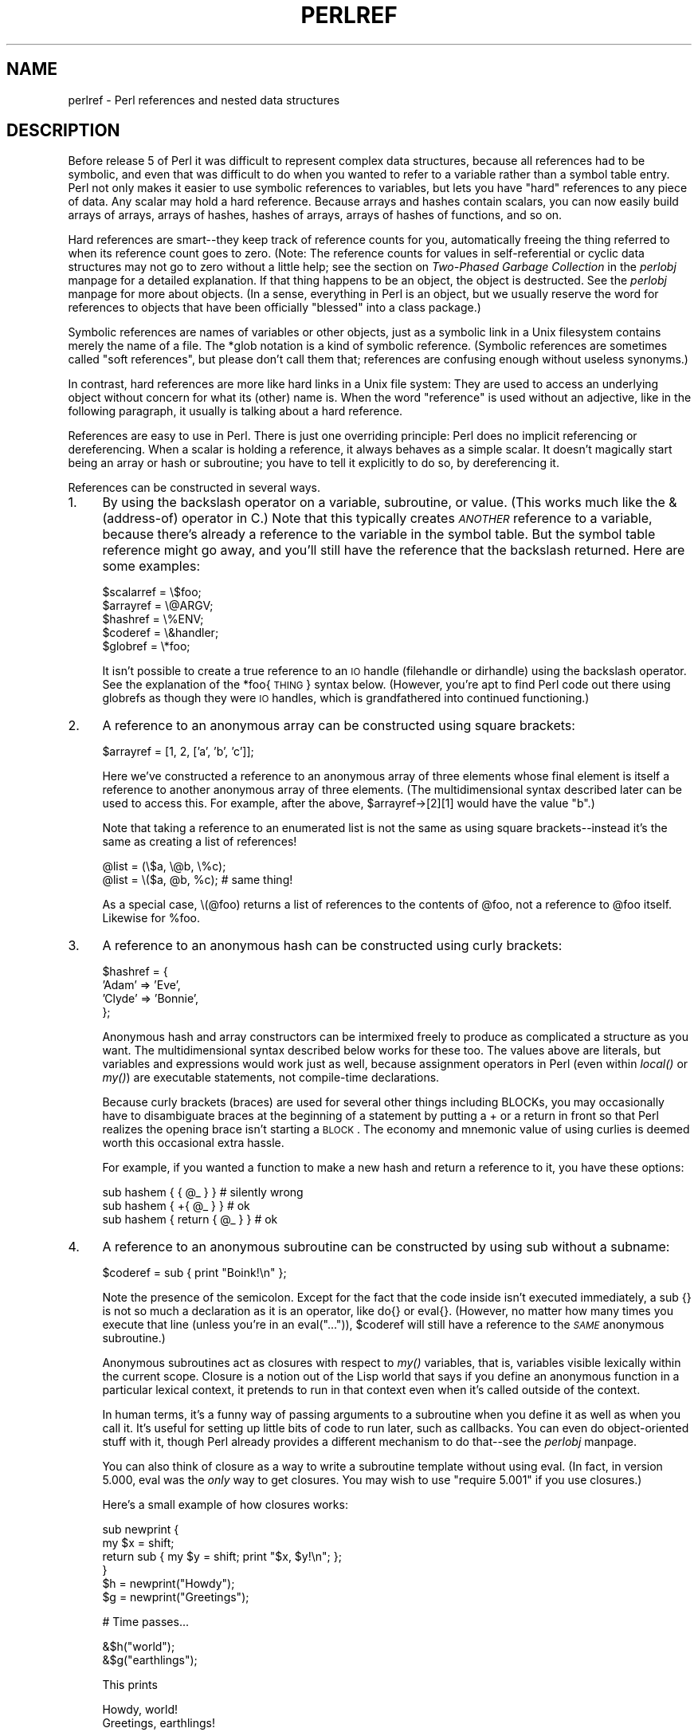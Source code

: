 .rn '' }`
''' $RCSfile$$Revision$$Date$
'''
''' $Log$
'''
.de Sh
.br
.if t .Sp
.ne 5
.PP
\fB\\$1\fR
.PP
..
.de Sp
.if t .sp .5v
.if n .sp
..
.de Ip
.br
.ie \\n(.$>=3 .ne \\$3
.el .ne 3
.IP "\\$1" \\$2
..
.de Vb
.ft CW
.nf
.ne \\$1
..
.de Ve
.ft R

.fi
..
'''
'''
'''     Set up \*(-- to give an unbreakable dash;
'''     string Tr holds user defined translation string.
'''     Bell System Logo is used as a dummy character.
'''
.tr \(*W-|\(bv\*(Tr
.ie n \{\
.ds -- \(*W-
.ds PI pi
.if (\n(.H=4u)&(1m=24u) .ds -- \(*W\h'-12u'\(*W\h'-12u'-\" diablo 10 pitch
.if (\n(.H=4u)&(1m=20u) .ds -- \(*W\h'-12u'\(*W\h'-8u'-\" diablo 12 pitch
.ds L" ""
.ds R" ""
'''   \*(M", \*(S", \*(N" and \*(T" are the equivalent of
'''   \*(L" and \*(R", except that they are used on ".xx" lines,
'''   such as .IP and .SH, which do another additional levels of
'''   double-quote interpretation
.ds M" """
.ds S" """
.ds N" """""
.ds T" """""
.ds L' '
.ds R' '
.ds M' '
.ds S' '
.ds N' '
.ds T' '
'br\}
.el\{\
.ds -- \(em\|
.tr \*(Tr
.ds L" ``
.ds R" ''
.ds M" ``
.ds S" ''
.ds N" ``
.ds T" ''
.ds L' `
.ds R' '
.ds M' `
.ds S' '
.ds N' `
.ds T' '
.ds PI \(*p
'br\}
.\"	If the F register is turned on, we'll generate
.\"	index entries out stderr for the following things:
.\"		TH	Title 
.\"		SH	Header
.\"		Sh	Subsection 
.\"		Ip	Item
.\"		X<>	Xref  (embedded
.\"	Of course, you have to process the output yourself
.\"	in some meaninful fashion.
.if \nF \{
.de IX
.tm Index:\\$1\t\\n%\t"\\$2"
..
.nr % 0
.rr F
.\}
.TH PERLREF 1 "perl 5.004, patch 55" "25/Nov/97" "Perl Programmers Reference Guide"
.UC
.if n .hy 0
.if n .na
.ds C+ C\v'-.1v'\h'-1p'\s-2+\h'-1p'+\s0\v'.1v'\h'-1p'
.de CQ          \" put $1 in typewriter font
.ft CW
'if n "\c
'if t \\&\\$1\c
'if n \\&\\$1\c
'if n \&"
\\&\\$2 \\$3 \\$4 \\$5 \\$6 \\$7
'.ft R
..
.\" @(#)ms.acc 1.5 88/02/08 SMI; from UCB 4.2
.	\" AM - accent mark definitions
.bd B 3
.	\" fudge factors for nroff and troff
.if n \{\
.	ds #H 0
.	ds #V .8m
.	ds #F .3m
.	ds #[ \f1
.	ds #] \fP
.\}
.if t \{\
.	ds #H ((1u-(\\\\n(.fu%2u))*.13m)
.	ds #V .6m
.	ds #F 0
.	ds #[ \&
.	ds #] \&
.\}
.	\" simple accents for nroff and troff
.if n \{\
.	ds ' \&
.	ds ` \&
.	ds ^ \&
.	ds , \&
.	ds ~ ~
.	ds ? ?
.	ds ! !
.	ds /
.	ds q
.\}
.if t \{\
.	ds ' \\k:\h'-(\\n(.wu*8/10-\*(#H)'\'\h"|\\n:u"
.	ds ` \\k:\h'-(\\n(.wu*8/10-\*(#H)'\`\h'|\\n:u'
.	ds ^ \\k:\h'-(\\n(.wu*10/11-\*(#H)'^\h'|\\n:u'
.	ds , \\k:\h'-(\\n(.wu*8/10)',\h'|\\n:u'
.	ds ~ \\k:\h'-(\\n(.wu-\*(#H-.1m)'~\h'|\\n:u'
.	ds ? \s-2c\h'-\w'c'u*7/10'\u\h'\*(#H'\zi\d\s+2\h'\w'c'u*8/10'
.	ds ! \s-2\(or\s+2\h'-\w'\(or'u'\v'-.8m'.\v'.8m'
.	ds / \\k:\h'-(\\n(.wu*8/10-\*(#H)'\z\(sl\h'|\\n:u'
.	ds q o\h'-\w'o'u*8/10'\s-4\v'.4m'\z\(*i\v'-.4m'\s+4\h'\w'o'u*8/10'
.\}
.	\" troff and (daisy-wheel) nroff accents
.ds : \\k:\h'-(\\n(.wu*8/10-\*(#H+.1m+\*(#F)'\v'-\*(#V'\z.\h'.2m+\*(#F'.\h'|\\n:u'\v'\*(#V'
.ds 8 \h'\*(#H'\(*b\h'-\*(#H'
.ds v \\k:\h'-(\\n(.wu*9/10-\*(#H)'\v'-\*(#V'\*(#[\s-4v\s0\v'\*(#V'\h'|\\n:u'\*(#]
.ds _ \\k:\h'-(\\n(.wu*9/10-\*(#H+(\*(#F*2/3))'\v'-.4m'\z\(hy\v'.4m'\h'|\\n:u'
.ds . \\k:\h'-(\\n(.wu*8/10)'\v'\*(#V*4/10'\z.\v'-\*(#V*4/10'\h'|\\n:u'
.ds 3 \*(#[\v'.2m'\s-2\&3\s0\v'-.2m'\*(#]
.ds o \\k:\h'-(\\n(.wu+\w'\(de'u-\*(#H)/2u'\v'-.3n'\*(#[\z\(de\v'.3n'\h'|\\n:u'\*(#]
.ds d- \h'\*(#H'\(pd\h'-\w'~'u'\v'-.25m'\f2\(hy\fP\v'.25m'\h'-\*(#H'
.ds D- D\\k:\h'-\w'D'u'\v'-.11m'\z\(hy\v'.11m'\h'|\\n:u'
.ds th \*(#[\v'.3m'\s+1I\s-1\v'-.3m'\h'-(\w'I'u*2/3)'\s-1o\s+1\*(#]
.ds Th \*(#[\s+2I\s-2\h'-\w'I'u*3/5'\v'-.3m'o\v'.3m'\*(#]
.ds ae a\h'-(\w'a'u*4/10)'e
.ds Ae A\h'-(\w'A'u*4/10)'E
.ds oe o\h'-(\w'o'u*4/10)'e
.ds Oe O\h'-(\w'O'u*4/10)'E
.	\" corrections for vroff
.if v .ds ~ \\k:\h'-(\\n(.wu*9/10-\*(#H)'\s-2\u~\d\s+2\h'|\\n:u'
.if v .ds ^ \\k:\h'-(\\n(.wu*10/11-\*(#H)'\v'-.4m'^\v'.4m'\h'|\\n:u'
.	\" for low resolution devices (crt and lpr)
.if \n(.H>23 .if \n(.V>19 \
\{\
.	ds : e
.	ds 8 ss
.	ds v \h'-1'\o'\(aa\(ga'
.	ds _ \h'-1'^
.	ds . \h'-1'.
.	ds 3 3
.	ds o a
.	ds d- d\h'-1'\(ga
.	ds D- D\h'-1'\(hy
.	ds th \o'bp'
.	ds Th \o'LP'
.	ds ae ae
.	ds Ae AE
.	ds oe oe
.	ds Oe OE
.\}
.rm #[ #] #H #V #F C
.SH "NAME"
perlref \- Perl references and nested data structures
.SH "DESCRIPTION"
Before release 5 of Perl it was difficult to represent complex data
structures, because all references had to be symbolic, and even that was
difficult to do when you wanted to refer to a variable rather than a
symbol table entry.  Perl not only makes it easier to use symbolic
references to variables, but lets you have \*(L"hard\*(R" references to any piece
of data.  Any scalar may hold a hard reference.  Because arrays and hashes
contain scalars, you can now easily build arrays of arrays, arrays of
hashes, hashes of arrays, arrays of hashes of functions, and so on.
.PP
Hard references are smart\*(--they keep track of reference counts for you,
automatically freeing the thing referred to when its reference count goes
to zero.  (Note: The reference counts for values in self-referential or
cyclic data structures may not go to zero without a little help; see
the section on \fITwo-Phased Garbage Collection\fR in the \fIperlobj\fR manpage for a detailed explanation.
If that thing happens to be an object, the object is destructed.  See
the \fIperlobj\fR manpage for more about objects.  (In a sense, everything in Perl is an
object, but we usually reserve the word for references to objects that
have been officially \*(L"blessed\*(R" into a class package.)
.PP
Symbolic references are names of variables or other objects, just as a
symbolic link in a Unix filesystem contains merely the name of a file.
The \f(CW*glob\fR notation is a kind of symbolic reference.  (Symbolic
references are sometimes called \*(L"soft references\*(R", but please don't call
them that; references are confusing enough without useless synonyms.)
.PP
In contrast, hard references are more like hard links in a Unix file
system: They are used to access an underlying object without concern for
what its (other) name is.  When the word \*(L"reference\*(R" is used without an
adjective, like in the following paragraph, it usually is talking about a
hard reference.
.PP
References are easy to use in Perl.  There is just one overriding
principle: Perl does no implicit referencing or dereferencing.  When a
scalar is holding a reference, it always behaves as a simple scalar.  It
doesn't magically start being an array or hash or subroutine; you have to
tell it explicitly to do so, by dereferencing it.
.PP
References can be constructed in several ways.
.Ip "1." 4
By using the backslash operator on a variable, subroutine, or value.
(This works much like the & (address-of) operator in C.)  Note
that this typically creates \fI\s-1ANOTHER\s0\fR reference to a variable, because
there's already a reference to the variable in the symbol table.  But
the symbol table reference might go away, and you'll still have the
reference that the backslash returned.  Here are some examples:
.Sp
.Vb 5
\&    $scalarref = \e$foo;
\&    $arrayref  = \e@ARGV;
\&    $hashref   = \e%ENV;
\&    $coderef   = \e&handler;
\&    $globref   = \e*foo;
.Ve
It isn't possible to create a true reference to an \s-1IO\s0 handle (filehandle or
dirhandle) using the backslash operator.  See the explanation of the
*foo{\s-1THING\s0} syntax below.  (However, you're apt to find Perl code
out there using globrefs as though they were \s-1IO\s0 handles, which is
grandfathered into continued functioning.)
.Ip "2." 4
A reference to an anonymous array can be constructed using square
brackets:
.Sp
.Vb 1
\&    $arrayref = [1, 2, ['a', 'b', 'c']];
.Ve
Here we've constructed a reference to an anonymous array of three elements
whose final element is itself a reference to another anonymous array of three
elements.  (The multidimensional syntax described later can be used to
access this.  For example, after the above, \f(CW$arrayref->[2][1]\fR would have
the value \*(L"b\*(R".)
.Sp
Note that taking a reference to an enumerated list is not the same
as using square brackets\*(--instead it's the same as creating
a list of references!
.Sp
.Vb 2
\&    @list = (\e$a, \e@b, \e%c);
\&    @list = \e($a, @b, %c);      # same thing!
.Ve
As a special case, \f(CW\e(@foo)\fR returns a list of references to the contents
of \f(CW@foo\fR, not a reference to \f(CW@foo\fR itself.  Likewise for \f(CW%foo\fR.
.Ip "3." 4
A reference to an anonymous hash can be constructed using curly
brackets:
.Sp
.Vb 4
\&    $hashref = {
\&        'Adam'  => 'Eve',
\&        'Clyde' => 'Bonnie',
\&    };
.Ve
Anonymous hash and array constructors can be intermixed freely to
produce as complicated a structure as you want.  The multidimensional
syntax described below works for these too.  The values above are
literals, but variables and expressions would work just as well, because
assignment operators in Perl (even within \fIlocal()\fR or \fImy()\fR) are executable
statements, not compile-time declarations.
.Sp
Because curly brackets (braces) are used for several other things
including BLOCKs, you may occasionally have to disambiguate braces at the
beginning of a statement by putting a \f(CW+\fR or a \f(CWreturn\fR in front so
that Perl realizes the opening brace isn't starting a \s-1BLOCK\s0.  The economy and
mnemonic value of using curlies is deemed worth this occasional extra
hassle.
.Sp
For example, if you wanted a function to make a new hash and return a
reference to it, you have these options:
.Sp
.Vb 3
\&    sub hashem {        { @_ } }   # silently wrong
\&    sub hashem {       +{ @_ } }   # ok
\&    sub hashem { return { @_ } }   # ok
.Ve
.Ip "4." 4
A reference to an anonymous subroutine can be constructed by using
\f(CWsub\fR without a subname:
.Sp
.Vb 1
\&    $coderef = sub { print "Boink!\en" };
.Ve
Note the presence of the semicolon.  Except for the fact that the code
inside isn't executed immediately, a \f(CWsub {}\fR is not so much a
declaration as it is an operator, like \f(CWdo{}\fR or \f(CWeval{}\fR.  (However, no
matter how many times you execute that line (unless you're in an
\f(CWeval("...")\fR), \f(CW$coderef\fR will still have a reference to the \fI\s-1SAME\s0\fR
anonymous subroutine.)
.Sp
Anonymous subroutines act as closures with respect to \fImy()\fR variables,
that is, variables visible lexically within the current scope.  Closure
is a notion out of the Lisp world that says if you define an anonymous
function in a particular lexical context, it pretends to run in that
context even when it's called outside of the context.
.Sp
In human terms, it's a funny way of passing arguments to a subroutine when
you define it as well as when you call it.  It's useful for setting up
little bits of code to run later, such as callbacks.  You can even
do object-oriented stuff with it, though Perl already provides a different
mechanism to do that\*(--see the \fIperlobj\fR manpage.
.Sp
You can also think of closure as a way to write a subroutine template without
using eval.  (In fact, in version 5.000, eval was the \fIonly\fR way to get
closures.  You may wish to use \*(L"require 5.001\*(R" if you use closures.)
.Sp
Here's a small example of how closures works:
.Sp
.Vb 6
\&    sub newprint {
\&        my $x = shift;
\&        return sub { my $y = shift; print "$x, $y!\en"; };
\&    }
\&    $h = newprint("Howdy");
\&    $g = newprint("Greetings");
.Ve
.Vb 1
\&    # Time passes...
.Ve
.Vb 2
\&    &$h("world");
\&    &$g("earthlings");
.Ve
This prints
.Sp
.Vb 2
\&    Howdy, world!
\&    Greetings, earthlings!
.Ve
Note particularly that \f(CW$x\fR continues to refer to the value passed into
\fInewprint()\fR \fIdespite\fR the fact that the \*(L"my \f(CW$x\fR\*(R" has seemingly gone out of
scope by the time the anonymous subroutine runs.  That's what closure
is all about.
.Sp
This applies to only lexical variables, by the way.  Dynamic variables
continue to work as they have always worked.  Closure is not something
that most Perl programmers need trouble themselves about to begin with.
.Ip "5." 4
References are often returned by special subroutines called constructors.
Perl objects are just references to a special kind of object that happens to know
which package it's associated with.  Constructors are just special
subroutines that know how to create that association.  They do so by
starting with an ordinary reference, and it remains an ordinary reference
even while it's also being an object.  Constructors are customarily
named \fInew()\fR, but don't have to be:
.Sp
.Vb 1
\&    $objref = new Doggie (Tail => 'short', Ears => 'long');
.Ve
.Ip "6." 4
References of the appropriate type can spring into existence if you
dereference them in a context that assumes they exist.  Because we haven't
talked about dereferencing yet, we can't show you any examples yet.
.Ip "7." 4
A reference can be created by using a special syntax, lovingly known as
the *foo{\s-1THING\s0} syntax.  *foo{\s-1THING\s0} returns a reference to the \s-1THING\s0
slot in *foo (which is the symbol table entry which holds everything
known as foo).
.Sp
.Vb 6
\&    $scalarref = *foo{SCALAR};
\&    $arrayref  = *ARGV{ARRAY};
\&    $hashref   = *ENV{HASH};
\&    $coderef   = *handler{CODE};
\&    $ioref     = *STDIN{IO};
\&    $globref   = *foo{GLOB};
.Ve
All of these are self-explanatory except for *foo{\s-1IO\s0}.  It returns the
\s-1IO\s0 handle, used for file handles (the \f(CWopen\fR entry in the \fIperlfunc\fR manpage), sockets
(the \f(CWsocket\fR entry in the \fIperlfunc\fR manpage and the \f(CWsocketpair\fR entry in the \fIperlfunc\fR manpage), and directory handles
(the \f(CWopendir\fR entry in the \fIperlfunc\fR manpage).  For compatibility with previous versions of
Perl, *foo{\s-1FILEHANDLE\s0} is a synonym for *foo{\s-1IO\s0}.
.Sp
*foo{\s-1THING\s0} returns undef if that particular \s-1THING\s0 hasn't been used yet,
except in the case of scalars.  *foo{\s-1SCALAR\s0} returns a reference to an
anonymous scalar if \f(CW$foo\fR hasn't been used yet.  This might change in a
future release.
.Sp
The use of *foo{\s-1IO\s0} is the best way to pass bareword filehandles into or
out of subroutines, or to store them in larger data structures.
.Sp
.Vb 5
\&    splutter(*STDOUT{IO});
\&    sub splutter {
\&        my $fh = shift;
\&        print $fh "her um well a hmmm\en";
\&    }
.Ve
.Vb 5
\&    $rec = get_rec(*STDIN{IO});
\&    sub get_rec {
\&        my $fh = shift;
\&        return scalar <$fh>;
\&    }
.Ve
Beware, though, that you can't do this with a routine which is going to
open the filehandle for you, because *\s-1HANDLE\s0{\s-1IO\s0} will be undef if \s-1HANDLE\s0
hasn't been used yet.  Use \e*\s-1HANDLE\s0 for that sort of thing instead.
.Sp
Using \e*\s-1HANDLE\s0 (or *\s-1HANDLE\s0) is another way to use and store non-bareword
filehandles (before perl version 5.002 it was the only way).  The two
methods are largely interchangeable, you can do
.Sp
.Vb 2
\&    splutter(\e*STDOUT);
\&    $rec = get_rec(\e*STDIN);
.Ve
with the above subroutine definitions.
.PP
That's it for creating references.  By now you're probably dying to
know how to use references to get back to your long-lost data.  There
are several basic methods.
.Ip "1." 4
Anywhere you'd put an identifier (or chain of identifiers) as part
of a variable or subroutine name, you can replace the identifier with
a simple scalar variable containing a reference of the correct type:
.Sp
.Vb 6
\&    $bar = $$scalarref;
\&    push(@$arrayref, $filename);
\&    $$arrayref[0] = "January";
\&    $$hashref{"KEY"} = "VALUE";
\&    &$coderef(1,2,3);
\&    print $globref "output\en";
.Ve
It's important to understand that we are specifically \fI\s-1NOT\s0\fR dereferencing
\f(CW$arrayref[0]\fR or \f(CW$hashref{"KEY"}\fR there.  The dereference of the
scalar variable happens \fI\s-1BEFORE\s0\fR it does any key lookups.  Anything more
complicated than a simple scalar variable must use methods 2 or 3 below.
However, a \*(L"simple scalar\*(R" includes an identifier that itself uses method
1 recursively.  Therefore, the following prints \*(L"howdy\*(R".
.Sp
.Vb 2
\&    $refrefref = \e\e\e"howdy";
\&    print $$$$refrefref;
.Ve
.Ip "2." 4
Anywhere you'd put an identifier (or chain of identifiers) as part of a
variable or subroutine name, you can replace the identifier with a
\s-1BLOCK\s0 returning a reference of the correct type.  In other words, the
previous examples could be written like this:
.Sp
.Vb 6
\&    $bar = ${$scalarref};
\&    push(@{$arrayref}, $filename);
\&    ${$arrayref}[0] = "January";
\&    ${$hashref}{"KEY"} = "VALUE";
\&    &{$coderef}(1,2,3);
\&    $globref->print("output\en");  # iff IO::Handle is loaded
.Ve
Admittedly, it's a little silly to use the curlies in this case, but
the \s-1BLOCK\s0 can contain any arbitrary expression, in particular,
subscripted expressions:
.Sp
.Vb 1
\&    &{ $dispatch{$index} }(1,2,3);      # call correct routine
.Ve
Because of being able to omit the curlies for the simple case of \f(CW$$x\fR,
people often make the mistake of viewing the dereferencing symbols as
proper operators, and wonder about their precedence.  If they were,
though, you could use parentheses instead of braces.  That's not the case.
Consider the difference below; case 0 is a short-hand version of case 1,
\fI\s-1NOT\s0\fR case 2:
.Sp
.Vb 4
\&    $$hashref{"KEY"}   = "VALUE";       # CASE 0
\&    ${$hashref}{"KEY"} = "VALUE";       # CASE 1
\&    ${$hashref{"KEY"}} = "VALUE";       # CASE 2
\&    ${$hashref->{"KEY"}} = "VALUE";     # CASE 3
.Ve
Case 2 is also deceptive in that you're accessing a variable
called \f(CW%hashref\fR, not dereferencing through \f(CW$hashref\fR to the hash
it's presumably referencing.  That would be case 3.
.Ip "3." 4
Subroutine calls and lookups of individual array elements arise often
enough that it gets cumbersome to use method 2.  As a form of
syntactic sugar, the examples for method 2 may be written:
.Sp
.Vb 3
\&    $arrayref->[0] = "January";   # Array element
\&    $hashref->{"KEY"} = "VALUE";  # Hash element
\&    $coderef->(1,2,3);            # Subroutine call
.Ve
The left side of the arrow can be any expression returning a reference,
including a previous dereference.  Note that \f(CW$array[$x]\fR is \fI\s-1NOT\s0\fR the
same thing as \f(CW$array->[$x]\fR here:
.Sp
.Vb 1
\&    $array[$x]->{"foo"}->[0] = "January";
.Ve
This is one of the cases we mentioned earlier in which references could
spring into existence when in an lvalue context.  Before this
statement, \f(CW$array[$x]\fR may have been undefined.  If so, it's
automatically defined with a hash reference so that we can look up
\f(CW{"foo"}\fR in it.  Likewise \f(CW$array[$x]->{"foo"}\fR will automatically get
defined with an array reference so that we can look up \f(CW[0]\fR in it.
.Sp
One more thing here.  The arrow is optional \fI\s-1BETWEEN\s0\fR brackets
subscripts, so you can shrink the above down to
.Sp
.Vb 1
\&    $array[$x]{"foo"}[0] = "January";
.Ve
Which, in the degenerate case of using only ordinary arrays, gives you
multidimensional arrays just like C's:
.Sp
.Vb 1
\&    $score[$x][$y][$z] += 42;
.Ve
Well, okay, not entirely like C's arrays, actually.  C doesn't know how
to grow its arrays on demand.  Perl does.
.Ip "4." 4
If a reference happens to be a reference to an object, then there are
probably methods to access the things referred to, and you should probably
stick to those methods unless you're in the class package that defines the
object's methods.  In other words, be nice, and don't violate the object's
encapsulation without a very good reason.  Perl does not enforce
encapsulation.  We are not totalitarians here.  We do expect some basic
civility though.
.PP
The \fIref()\fR operator may be used to determine what type of thing the
reference is pointing to.  See the \fIperlfunc\fR manpage.
.PP
The \fIbless()\fR operator may be used to associate a reference with a package
functioning as an object class.  See the \fIperlobj\fR manpage.
.PP
A typeglob may be dereferenced the same way a reference can, because
the dereference syntax always indicates the kind of reference desired.
So \f(CW${*foo}\fR and \f(CW${\e$foo}\fR both indicate the same scalar variable.
.PP
Here's a trick for interpolating a subroutine call into a string:
.PP
.Vb 1
\&    print "My sub returned @{[mysub(1,2,3)]} that time.\en";
.Ve
The way it works is that when the \f(CW@{...}\fR is seen in the double-quoted
string, it's evaluated as a block.  The block creates a reference to an
anonymous array containing the results of the call to \f(CWmysub(1,2,3)\fR.  So
the whole block returns a reference to an array, which is then
dereferenced by \f(CW@{...}\fR and stuck into the double-quoted string. This
chicanery is also useful for arbitrary expressions:
.PP
.Vb 1
\&    print "That yields @{[$n + 5]} widgets\en";
.Ve
.Sh "Symbolic references"
We said that references spring into existence as necessary if they are
undefined, but we didn't say what happens if a value used as a
reference is already defined, but \fI\s-1ISN\s0'T\fR a hard reference.  If you
use it as a reference in this case, it'll be treated as a symbolic
reference.  That is, the value of the scalar is taken to be the \fI\s-1NAME\s0\fR
of a variable, rather than a direct link to a (possibly) anonymous
value.
.PP
People frequently expect it to work like this.  So it does.
.PP
.Vb 9
\&    $name = "foo";
\&    $$name = 1;                 # Sets $foo
\&    ${$name} = 2;               # Sets $foo
\&    ${$name x 2} = 3;           # Sets $foofoo
\&    $name->[0] = 4;             # Sets $foo[0]
\&    @$name = ();                # Clears @foo
\&    &$name();                   # Calls &foo() (as in Perl 4)
\&    $pack = "THAT";
\&    ${"${pack}::$name"} = 5;    # Sets $THAT::foo without eval
.Ve
This is very powerful, and slightly dangerous, in that it's possible
to intend (with the utmost sincerity) to use a hard reference, and
accidentally use a symbolic reference instead.  To protect against
that, you can say
.PP
.Vb 1
\&    use strict 'refs';
.Ve
and then only hard references will be allowed for the rest of the enclosing
block.  An inner block may countermand that with
.PP
.Vb 1
\&    no strict 'refs';
.Ve
Only package variables are visible to symbolic references.  Lexical
variables (declared with \fImy()\fR) aren't in a symbol table, and thus are
invisible to this mechanism.  For example:
.PP
.Vb 6
\&    local($value) = 10;
\&    $ref = \e$value;
\&    {
\&        my $value = 20;
\&        print $$ref;
\&    }
.Ve
This will still print 10, not 20.  Remember that \fIlocal()\fR affects package
variables, which are all \*(L"global\*(R" to the package.
.Sh "Not-so-symbolic references"
A new feature contributing to readability in perl version 5.001 is that the
brackets around a symbolic reference behave more like quotes, just as they
always have within a string.  That is,
.PP
.Vb 2
\&    $push = "pop on ";
\&    print "${push}over";
.Ve
has always meant to print \*(L"pop on over\*(R", despite the fact that push is
a reserved word.  This has been generalized to work the same outside
of quotes, so that
.PP
.Vb 1
\&    print ${push} . "over";
.Ve
and even
.PP
.Vb 1
\&    print ${ push } . "over";
.Ve
will have the same effect.  (This would have been a syntax error in
Perl 5.000, though Perl 4 allowed it in the spaceless form.)  Note that this
construct is \fInot\fR considered to be a symbolic reference when you're
using strict refs:
.PP
.Vb 3
\&    use strict 'refs';
\&    ${ bareword };      # Okay, means $bareword.
\&    ${ "bareword" };    # Error, symbolic reference.
.Ve
Similarly, because of all the subscripting that is done using single
words, we've applied the same rule to any bareword that is used for
subscripting a hash.  So now, instead of writing
.PP
.Vb 1
\&    $array{ "aaa" }{ "bbb" }{ "ccc" }
.Ve
you can write just
.PP
.Vb 1
\&    $array{ aaa }{ bbb }{ ccc }
.Ve
and not worry about whether the subscripts are reserved words.  In the
rare event that you do wish to do something like
.PP
.Vb 1
\&    $array{ shift }
.Ve
you can force interpretation as a reserved word by adding anything that
makes it more than a bareword:
.PP
.Vb 3
\&    $array{ shift() }
\&    $array{ +shift }
\&    $array{ shift @_ }
.Ve
The \fB\-w\fR switch will warn you if it interprets a reserved word as a string.
But it will no longer warn you about using lowercase words, because the
string is effectively quoted.
.SH "WARNING"
You may not (usefully) use a reference as the key to a hash.  It will be
converted into a string:
.PP
.Vb 1
\&    $x{ \e$a } = $a;
.Ve
If you try to dereference the key, it won't do a hard dereference, and
you won't accomplish what you're attempting.  You might want to do something
more like
.PP
.Vb 2
\&    $r = \e@a;
\&    $x{ $r } = $r;
.Ve
And then at least you can use the \fIvalues()\fR, which will be
real refs, instead of the \fIkeys()\fR, which won't.
.SH "SEE ALSO"
Besides the obvious documents, source code can be instructive.
Some rather pathological examples of the use of references can be found
in the \fIt/op/ref.t\fR regression test in the Perl source directory.
.PP
See also the \fIperldsc\fR manpage and the \fIperllol\fR manpage for how to use references to create
complex data structures, and the \fIperlobj\fR manpage for how to use them to create
objects.

.rn }` ''
.IX Title "PERLREF 1"
.IX Name "perlref - Perl references and nested data structures"

.IX Header "NAME"

.IX Header "DESCRIPTION"

.IX Item "1."

.IX Item "2."

.IX Item "3."

.IX Item "4."

.IX Item "5."

.IX Item "6."

.IX Item "7."

.IX Item "1."

.IX Item "2."

.IX Item "3."

.IX Item "4."

.IX Subsection "Symbolic references"

.IX Subsection "Not-so-symbolic references"

.IX Header "WARNING"

.IX Header "SEE ALSO"

